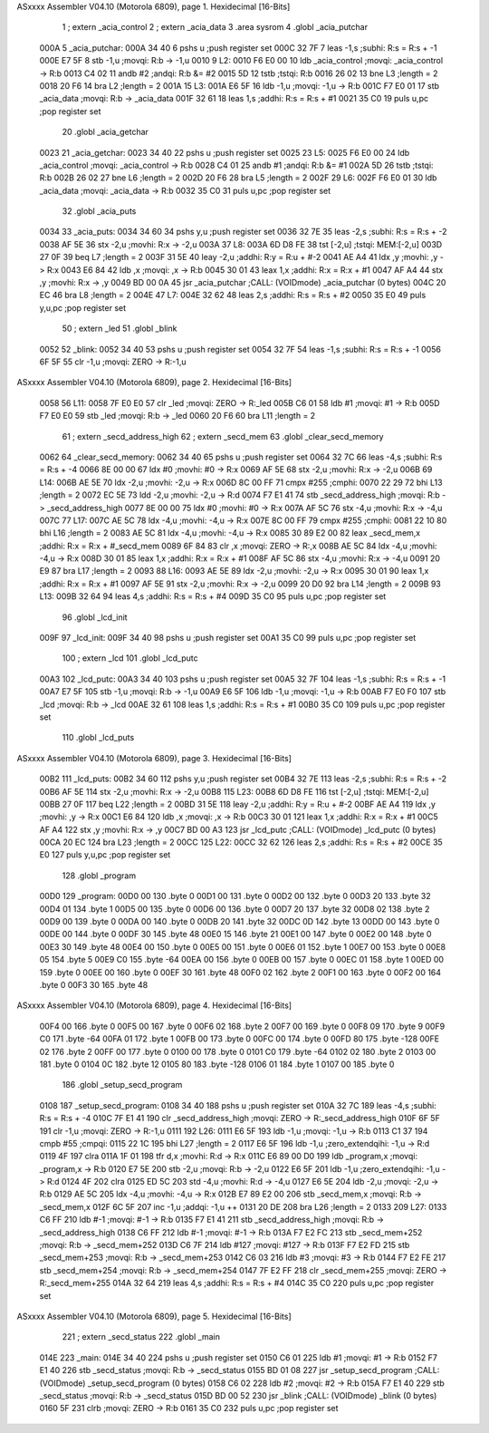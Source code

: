 ASxxxx Assembler V04.10  (Motorola 6809), page 1.
Hexidecimal [16-Bits]



                              1 	; extern	_acia_control
                              2 	; extern	_acia_data
                              3 	.area sysrom
                              4 	.globl _acia_putchar
   000A                       5 _acia_putchar:
   000A 34 40                 6 	pshs	u	;push register set
   000C 32 7F                 7 	leas	-1,s	;subhi: R:s = R:s + -1
   000E E7 5F                 8 	stb	-1,u	;movqi: R:b -> -1,u
   0010                       9 L2:
   0010 F6 E0 00             10 	ldb	_acia_control	;movqi: _acia_control -> R:b
   0013 C4 02                11 	andb	#2	;andqi: R:b &= #2
   0015 5D                   12 	tstb		;tstqi: R:b
   0016 26 02                13 	bne	L3	;length = 2
   0018 20 F6                14 	bra	L2	;length = 2
   001A                      15 L3:
   001A E6 5F                16 	ldb	-1,u	;movqi: -1,u -> R:b
   001C F7 E0 01             17 	stb	_acia_data	;movqi: R:b -> _acia_data
   001F 32 61                18 	leas	1,s	;addhi: R:s = R:s + #1
   0021 35 C0                19 	puls	u,pc	;pop register set
                             20 	.globl _acia_getchar
   0023                      21 _acia_getchar:
   0023 34 40                22 	pshs	u	;push register set
   0025                      23 L5:
   0025 F6 E0 00             24 	ldb	_acia_control	;movqi: _acia_control -> R:b
   0028 C4 01                25 	andb	#1	;andqi: R:b &= #1
   002A 5D                   26 	tstb		;tstqi: R:b
   002B 26 02                27 	bne	L6	;length = 2
   002D 20 F6                28 	bra	L5	;length = 2
   002F                      29 L6:
   002F F6 E0 01             30 	ldb	_acia_data	;movqi: _acia_data -> R:b
   0032 35 C0                31 	puls	u,pc	;pop register set
                             32 	.globl _acia_puts
   0034                      33 _acia_puts:
   0034 34 60                34 	pshs	y,u	;push register set
   0036 32 7E                35 	leas	-2,s	;subhi: R:s = R:s + -2
   0038 AF 5E                36 	stx	-2,u	;movhi: R:x -> -2,u
   003A                      37 L8:
   003A 6D D8 FE             38 	tst	[-2,u]	;tstqi: MEM:[-2,u]
   003D 27 0F                39 	beq	L7	;length = 2
   003F 31 5E                40 	leay	-2,u	;addhi: R:y = R:u + #-2
   0041 AE A4                41 	ldx	,y	;movhi: ,y -> R:x
   0043 E6 84                42 	ldb	,x	;movqi: ,x -> R:b
   0045 30 01                43 	leax	1,x	;addhi: R:x = R:x + #1
   0047 AF A4                44 	stx	,y	;movhi: R:x -> ,y
   0049 BD 00 0A             45 	jsr	_acia_putchar	;CALL: (VOIDmode) _acia_putchar (0 bytes)
   004C 20 EC                46 	bra	L8	;length = 2
   004E                      47 L7:
   004E 32 62                48 	leas	2,s	;addhi: R:s = R:s + #2
   0050 35 E0                49 	puls	y,u,pc	;pop register set
                             50 	; extern	_led
                             51 	.globl _blink
   0052                      52 _blink:
   0052 34 40                53 	pshs	u	;push register set
   0054 32 7F                54 	leas	-1,s	;subhi: R:s = R:s + -1
   0056 6F 5F                55 	clr	-1,u	;movqi: ZERO -> R:-1,u
ASxxxx Assembler V04.10  (Motorola 6809), page 2.
Hexidecimal [16-Bits]



   0058                      56 L11:
   0058 7F E0 E0             57 	clr	_led	;movqi: ZERO -> R:_led
   005B C6 01                58 	ldb	#1	;movqi: #1 -> R:b
   005D F7 E0 E0             59 	stb	_led	;movqi: R:b -> _led
   0060 20 F6                60 	bra	L11	;length = 2
                             61 	; extern	_secd_address_high
                             62 	; extern	_secd_mem
                             63 	.globl _clear_secd_memory
   0062                      64 _clear_secd_memory:
   0062 34 40                65 	pshs	u	;push register set
   0064 32 7C                66 	leas	-4,s	;subhi: R:s = R:s + -4
   0066 8E 00 00             67 	ldx	#0	;movhi: #0 -> R:x
   0069 AF 5E                68 	stx	-2,u	;movhi: R:x -> -2,u
   006B                      69 L14:
   006B AE 5E                70 	ldx	-2,u	;movhi: -2,u -> R:x
   006D 8C 00 FF             71 	cmpx	#255	;cmphi:
   0070 22 29                72 	bhi	L13	;length = 2
   0072 EC 5E                73 	ldd	-2,u	;movhi: -2,u -> R:d
   0074 F7 E1 41             74 	stb	_secd_address_high	;movqi: R:b -> _secd_address_high
   0077 8E 00 00             75 	ldx	#0	;movhi: #0 -> R:x
   007A AF 5C                76 	stx	-4,u	;movhi: R:x -> -4,u
   007C                      77 L17:
   007C AE 5C                78 	ldx	-4,u	;movhi: -4,u -> R:x
   007E 8C 00 FF             79 	cmpx	#255	;cmphi:
   0081 22 10                80 	bhi	L16	;length = 2
   0083 AE 5C                81 	ldx	-4,u	;movhi: -4,u -> R:x
   0085 30 89 E2 00          82 	leax	_secd_mem,x	;addhi: R:x = R:x + #_secd_mem
   0089 6F 84                83 	clr	,x	;movqi: ZERO -> R:,x
   008B AE 5C                84 	ldx	-4,u	;movhi: -4,u -> R:x
   008D 30 01                85 	leax	1,x	;addhi: R:x = R:x + #1
   008F AF 5C                86 	stx	-4,u	;movhi: R:x -> -4,u
   0091 20 E9                87 	bra	L17	;length = 2
   0093                      88 L16:
   0093 AE 5E                89 	ldx	-2,u	;movhi: -2,u -> R:x
   0095 30 01                90 	leax	1,x	;addhi: R:x = R:x + #1
   0097 AF 5E                91 	stx	-2,u	;movhi: R:x -> -2,u
   0099 20 D0                92 	bra	L14	;length = 2
   009B                      93 L13:
   009B 32 64                94 	leas	4,s	;addhi: R:s = R:s + #4
   009D 35 C0                95 	puls	u,pc	;pop register set
                             96 	.globl _lcd_init
   009F                      97 _lcd_init:
   009F 34 40                98 	pshs	u	;push register set
   00A1 35 C0                99 	puls	u,pc	;pop register set
                            100 	; extern	_lcd
                            101 	.globl _lcd_putc
   00A3                     102 _lcd_putc:
   00A3 34 40               103 	pshs	u	;push register set
   00A5 32 7F               104 	leas	-1,s	;subhi: R:s = R:s + -1
   00A7 E7 5F               105 	stb	-1,u	;movqi: R:b -> -1,u
   00A9 E6 5F               106 	ldb	-1,u	;movqi: -1,u -> R:b
   00AB F7 E0 F0            107 	stb	_lcd	;movqi: R:b -> _lcd
   00AE 32 61               108 	leas	1,s	;addhi: R:s = R:s + #1
   00B0 35 C0               109 	puls	u,pc	;pop register set
                            110 	.globl _lcd_puts
ASxxxx Assembler V04.10  (Motorola 6809), page 3.
Hexidecimal [16-Bits]



   00B2                     111 _lcd_puts:
   00B2 34 60               112 	pshs	y,u	;push register set
   00B4 32 7E               113 	leas	-2,s	;subhi: R:s = R:s + -2
   00B6 AF 5E               114 	stx	-2,u	;movhi: R:x -> -2,u
   00B8                     115 L23:
   00B8 6D D8 FE            116 	tst	[-2,u]	;tstqi: MEM:[-2,u]
   00BB 27 0F               117 	beq	L22	;length = 2
   00BD 31 5E               118 	leay	-2,u	;addhi: R:y = R:u + #-2
   00BF AE A4               119 	ldx	,y	;movhi: ,y -> R:x
   00C1 E6 84               120 	ldb	,x	;movqi: ,x -> R:b
   00C3 30 01               121 	leax	1,x	;addhi: R:x = R:x + #1
   00C5 AF A4               122 	stx	,y	;movhi: R:x -> ,y
   00C7 BD 00 A3            123 	jsr	_lcd_putc	;CALL: (VOIDmode) _lcd_putc (0 bytes)
   00CA 20 EC               124 	bra	L23	;length = 2
   00CC                     125 L22:
   00CC 32 62               126 	leas	2,s	;addhi: R:s = R:s + #2
   00CE 35 E0               127 	puls	y,u,pc	;pop register set
                            128 	.globl _program
   00D0                     129 _program:
   00D0 00                  130 	.byte	0
   00D1 00                  131 	.byte	0
   00D2 00                  132 	.byte	0
   00D3 20                  133 	.byte	32
   00D4 01                  134 	.byte	1
   00D5 00                  135 	.byte	0
   00D6 00                  136 	.byte	0
   00D7 20                  137 	.byte	32
   00D8 02                  138 	.byte	2
   00D9 00                  139 	.byte	0
   00DA 00                  140 	.byte	0
   00DB 20                  141 	.byte	32
   00DC 0D                  142 	.byte	13
   00DD 00                  143 	.byte	0
   00DE 00                  144 	.byte	0
   00DF 30                  145 	.byte	48
   00E0 15                  146 	.byte	21
   00E1 00                  147 	.byte	0
   00E2 00                  148 	.byte	0
   00E3 30                  149 	.byte	48
   00E4 00                  150 	.byte	0
   00E5 00                  151 	.byte	0
   00E6 01                  152 	.byte	1
   00E7 00                  153 	.byte	0
   00E8 05                  154 	.byte	5
   00E9 C0                  155 	.byte	-64
   00EA 00                  156 	.byte	0
   00EB 00                  157 	.byte	0
   00EC 01                  158 	.byte	1
   00ED 00                  159 	.byte	0
   00EE 00                  160 	.byte	0
   00EF 30                  161 	.byte	48
   00F0 02                  162 	.byte	2
   00F1 00                  163 	.byte	0
   00F2 00                  164 	.byte	0
   00F3 30                  165 	.byte	48
ASxxxx Assembler V04.10  (Motorola 6809), page 4.
Hexidecimal [16-Bits]



   00F4 00                  166 	.byte	0
   00F5 00                  167 	.byte	0
   00F6 02                  168 	.byte	2
   00F7 00                  169 	.byte	0
   00F8 09                  170 	.byte	9
   00F9 C0                  171 	.byte	-64
   00FA 01                  172 	.byte	1
   00FB 00                  173 	.byte	0
   00FC 00                  174 	.byte	0
   00FD 80                  175 	.byte	-128
   00FE 02                  176 	.byte	2
   00FF 00                  177 	.byte	0
   0100 00                  178 	.byte	0
   0101 C0                  179 	.byte	-64
   0102 02                  180 	.byte	2
   0103 00                  181 	.byte	0
   0104 0C                  182 	.byte	12
   0105 80                  183 	.byte	-128
   0106 01                  184 	.byte	1
   0107 00                  185 	.byte	0
                            186 	.globl _setup_secd_program
   0108                     187 _setup_secd_program:
   0108 34 40               188 	pshs	u	;push register set
   010A 32 7C               189 	leas	-4,s	;subhi: R:s = R:s + -4
   010C 7F E1 41            190 	clr	_secd_address_high	;movqi: ZERO -> R:_secd_address_high
   010F 6F 5F               191 	clr	-1,u	;movqi: ZERO -> R:-1,u
   0111                     192 L26:
   0111 E6 5F               193 	ldb	-1,u	;movqi: -1,u -> R:b
   0113 C1 37               194 	cmpb	#55	;cmpqi:
   0115 22 1C               195 	bhi	L27	;length = 2
   0117 E6 5F               196 	ldb	-1,u	;zero_extendqihi: -1,u -> R:d
   0119 4F                  197 	clra
   011A 1F 01               198 	tfr	d,x	;movhi: R:d -> R:x
   011C E6 89 00 D0         199 	ldb	_program,x	;movqi: _program,x -> R:b
   0120 E7 5E               200 	stb	-2,u	;movqi: R:b -> -2,u
   0122 E6 5F               201 	ldb	-1,u	;zero_extendqihi: -1,u -> R:d
   0124 4F                  202 	clra
   0125 ED 5C               203 	std	-4,u	;movhi: R:d -> -4,u
   0127 E6 5E               204 	ldb	-2,u	;movqi: -2,u -> R:b
   0129 AE 5C               205 	ldx	-4,u	;movhi: -4,u -> R:x
   012B E7 89 E2 00         206 	stb	_secd_mem,x	;movqi: R:b -> _secd_mem,x
   012F 6C 5F               207 	inc	-1,u	;addqi: -1,u ++
   0131 20 DE               208 	bra	L26	;length = 2
   0133                     209 L27:
   0133 C6 FF               210 	ldb	#-1	;movqi: #-1 -> R:b
   0135 F7 E1 41            211 	stb	_secd_address_high	;movqi: R:b -> _secd_address_high
   0138 C6 FF               212 	ldb	#-1	;movqi: #-1 -> R:b
   013A F7 E2 FC            213 	stb	_secd_mem+252	;movqi: R:b -> _secd_mem+252
   013D C6 7F               214 	ldb	#127	;movqi: #127 -> R:b
   013F F7 E2 FD            215 	stb	_secd_mem+253	;movqi: R:b -> _secd_mem+253
   0142 C6 03               216 	ldb	#3	;movqi: #3 -> R:b
   0144 F7 E2 FE            217 	stb	_secd_mem+254	;movqi: R:b -> _secd_mem+254
   0147 7F E2 FF            218 	clr	_secd_mem+255	;movqi: ZERO -> R:_secd_mem+255
   014A 32 64               219 	leas	4,s	;addhi: R:s = R:s + #4
   014C 35 C0               220 	puls	u,pc	;pop register set
ASxxxx Assembler V04.10  (Motorola 6809), page 5.
Hexidecimal [16-Bits]



                            221 	; extern	_secd_status
                            222 	.globl _main
   014E                     223 _main:
   014E 34 40               224 	pshs	u	;push register set
   0150 C6 01               225 	ldb	#1	;movqi: #1 -> R:b
   0152 F7 E1 40            226 	stb	_secd_status	;movqi: R:b -> _secd_status
   0155 BD 01 08            227 	jsr	_setup_secd_program	;CALL: (VOIDmode) _setup_secd_program (0 bytes)
   0158 C6 02               228 	ldb	#2	;movqi: #2 -> R:b
   015A F7 E1 40            229 	stb	_secd_status	;movqi: R:b -> _secd_status
   015D BD 00 52            230 	jsr	_blink	;CALL: (VOIDmode) _blink (0 bytes)
   0160 5F                  231 	clrb		;movqi: ZERO -> R:b
   0161 35 C0               232 	puls	u,pc	;pop register set
